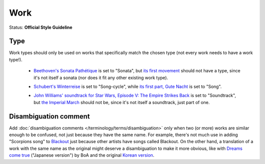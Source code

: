.. MusicBrainz Documentation Project

.. https://musicbrainz.org/doc/Style/Work

Work
====

Status: **Official Style Guideline**

Type
----

Work types should only be used on works that specifically match the chosen type (not every work needs to have a work type!).

   - `Beethoven's Sonata Pathétique <https://musicbrainz.org/work/c366ec5b-9d61-3057-827c-afd61a237b23>`_ is set to "Sonata", but `its first movement <https://musicbrainz.org/work/e1c58466-6c16-3e01-a52c-2483f041b84f>`_ should not have a type, since it's not itself a sonata (nor does it fit any other existing work type).

   .. newline between bullets

   - `Schubert's Winterreise <https://musicbrainz.org/work/16a894eb-3164-4e69-b2e3-d0b1db71c2a8>`_ is set to "Song-cycle", while `its first part, Gute Nacht <https://musicbrainz.org/work/485e9c1b-8b7f-32cd-8511-83f0259088e8>`_ is set to "Song".

   .. newline between bullets

   - `John Williams' soundtrack for Star Wars, Episode V: The Empire Strikes Back <https://musicbrainz.org/work/2df0e3f6-8007-41ee-b4d7-fda3e3657597>`_ is set to "Soundtrack", but `the Imperial March <https://musicbrainz.org/work/c06f8010-b294-3c41-be3e-da4a834668e4>`_ should not be, since it's not itself a soundtrack, just part of one.

Disambiguation comment
----------------------

Add :doc:`disambiguation comments </terminology/terms/disambiguation>` only when two (or more) works are similar enough to be confused, not just because they have the same name. For example, there's not much use in adding "Scorpions song" to `Blackout <https://musicbrainz.org/work/ffbdb1ba-cc7d-37e4-907e-3d5abf4a8d56>`_ just because other artists have songs called Blackout. On the other hand, a translation of a work with the same name as the original might deserve a disambiguation to make it more obvious, like with `Dreams come true <https://musicbrainz.org/work/0f984c2c-0734-301f-bfc2-a15095f0d21c>`_ ("Japanese version") by BoA and the original `Korean version <https://musicbrainz.org/work/ea62b94f-615a-3a74-b276-26f3cafbb077>`_.

.. seealso::

   For more information please see the ":doc:`Work </terminology/entities/work>`" entity page.
